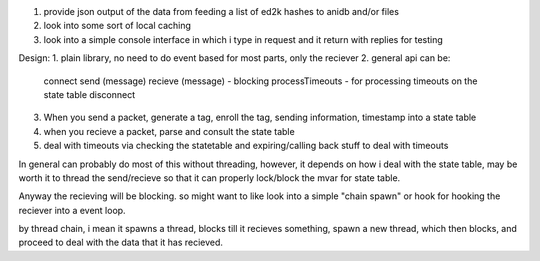 1. provide json output of the data from feeding a list of ed2k hashes to anidb and/or files
2. look into some sort of local caching
3. look into a simple console interface in which i type in request and it
   return with replies for testing


Design:
1. plain library, no need to do event based for most parts, only the reciever
2. general api can be:
    connect
    send (message)
    recieve (message) - blocking
    processTimeouts - for processing timeouts on the state table
    disconnect

3. When you send a packet, generate a tag, enroll the tag, sending information, timestamp into a state table
4. when you recieve a packet, parse and consult the state table
5. deal with timeouts via checking the statetable and expiring/calling back stuff to deal with timeouts

In general can probably do most of this without threading, however, it depends on how i deal with the state table, may be
worth it to thread the send/recieve so that it can properly lock/block the mvar for state table.

Anyway the recieving will be blocking. so might want to like look into a simple "chain spawn" or hook for hooking the reciever
into a event loop.

by thread chain, i mean it spawns a thread, blocks till it recieves something, spawn a new thread, which then blocks, and proceed to
deal with the data that it has recieved.
